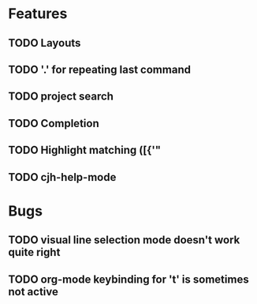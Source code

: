 #+STARTUP: showeverything

* Features
** TODO Layouts
** TODO '.' for repeating last command
** TODO project search
** TODO Completion
** TODO Highlight matching ([{'"
** TODO cjh-help-mode

* Bugs
** TODO visual line selection mode doesn't work quite right
** TODO org-mode keybinding for 't' is sometimes not active
